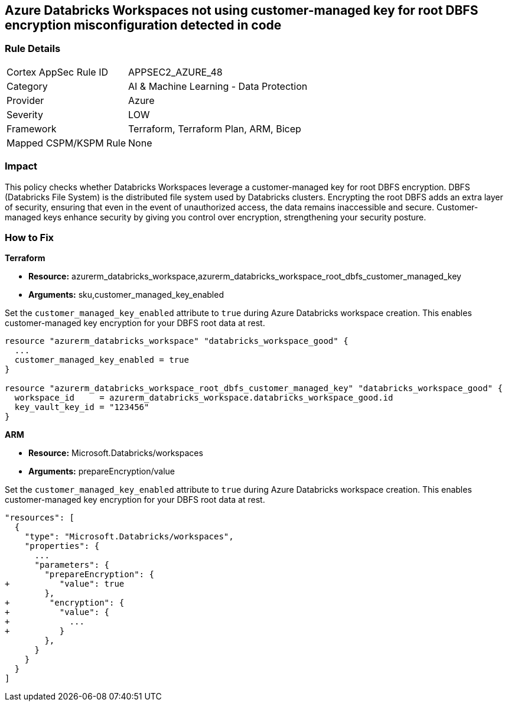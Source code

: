 
== Azure Databricks Workspaces not using customer-managed key for root DBFS encryption misconfiguration detected in code

=== Rule Details

[cols="1,2"]
|===
|Cortex AppSec Rule ID |APPSEC2_AZURE_48
|Category |AI & Machine Learning - Data Protection
|Provider |Azure
|Severity |LOW
|Framework |Terraform, Terraform Plan, ARM, Bicep
|Mapped CSPM/KSPM Rule |None
|===


=== Impact
This policy checks whether Databricks Workspaces leverage a customer-managed key for root DBFS encryption. DBFS (Databricks File System) is the distributed file system used by Databricks clusters. Encrypting the root DBFS adds an extra layer of security, ensuring that even in the event of unauthorized access, the data remains inaccessible and secure. Customer-managed keys enhance security by giving you control over encryption, strengthening your security posture.

=== How to Fix

*Terraform*

* *Resource:* azurerm_databricks_workspace,azurerm_databricks_workspace_root_dbfs_customer_managed_key
* *Arguments:* sku,customer_managed_key_enabled

Set the `customer_managed_key_enabled` attribute to `true` during Azure Databricks workspace creation. This enables customer-managed key encryption for your DBFS root data at rest.

[source,go]
----
resource "azurerm_databricks_workspace" "databricks_workspace_good" {
  ...
  customer_managed_key_enabled = true
}

resource "azurerm_databricks_workspace_root_dbfs_customer_managed_key" "databricks_workspace_good" {
  workspace_id     = azurerm_databricks_workspace.databricks_workspace_good.id
  key_vault_key_id = "123456"
}
----

*ARM*

* *Resource:* Microsoft.Databricks/workspaces
* *Arguments:* prepareEncryption/value

Set the `customer_managed_key_enabled` attribute to `true` during Azure Databricks workspace creation. This enables customer-managed key encryption for your DBFS root data at rest.

[source,json]
----
"resources": [
  {
    "type": "Microsoft.Databricks/workspaces",
    "properties": {
      ...
      "parameters": {
        "prepareEncryption": {
+          "value": true
        },
+        "encryption": {
+          "value": {
+            ...
+          }
        },
      }
    }
  }
]
----